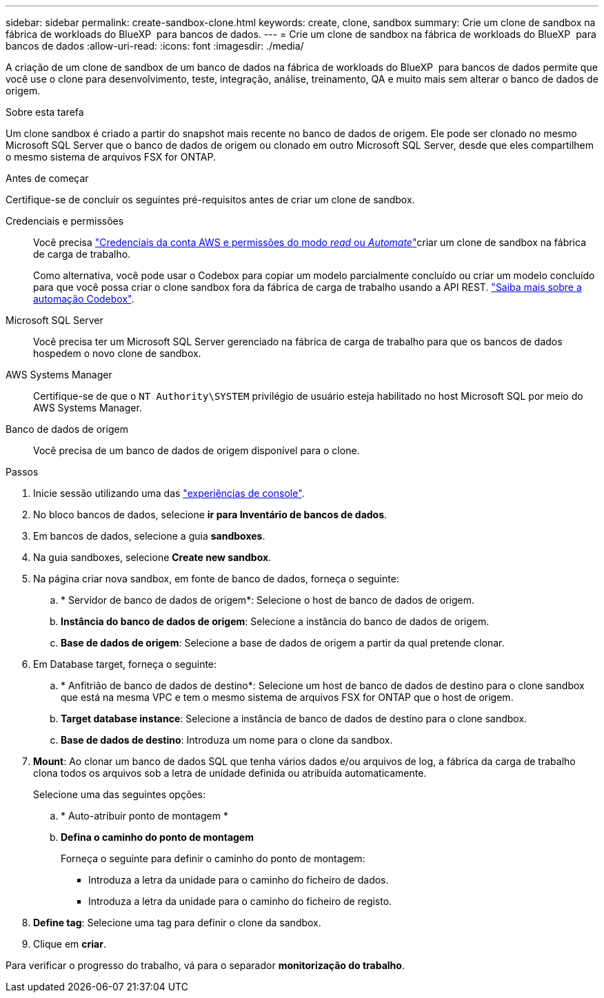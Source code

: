 ---
sidebar: sidebar 
permalink: create-sandbox-clone.html 
keywords: create, clone, sandbox 
summary: Crie um clone de sandbox na fábrica de workloads do BlueXP  para bancos de dados. 
---
= Crie um clone de sandbox na fábrica de workloads do BlueXP  para bancos de dados
:allow-uri-read: 
:icons: font
:imagesdir: ./media/


[role="lead"]
A criação de um clone de sandbox de um banco de dados na fábrica de workloads do BlueXP  para bancos de dados permite que você use o clone para desenvolvimento, teste, integração, análise, treinamento, QA e muito mais sem alterar o banco de dados de origem.

.Sobre esta tarefa
Um clone sandbox é criado a partir do snapshot mais recente no banco de dados de origem. Ele pode ser clonado no mesmo Microsoft SQL Server que o banco de dados de origem ou clonado em outro Microsoft SQL Server, desde que eles compartilhem o mesmo sistema de arquivos FSX for ONTAP.

.Antes de começar
Certifique-se de concluir os seguintes pré-requisitos antes de criar um clone de sandbox.

Credenciais e permissões:: Você precisa link:https://docs.netapp.com/us-en/workload-setup-admin/add-credentials.html["Credenciais da conta AWS e permissões do modo _read_ ou _Automate_"^]criar um clone de sandbox na fábrica de carga de trabalho.
+
--
Como alternativa, você pode usar o Codebox para copiar um modelo parcialmente concluído ou criar um modelo concluído para que você possa criar o clone sandbox fora da fábrica de carga de trabalho usando a API REST. link:https://docs.netapp.com/us-en/workload-setup-admin/codebox-automation.html["Saiba mais sobre a automação Codebox"^].

--
Microsoft SQL Server:: Você precisa ter um Microsoft SQL Server gerenciado na fábrica de carga de trabalho para que os bancos de dados hospedem o novo clone de sandbox.
AWS Systems Manager:: Certifique-se de que o `NT Authority\SYSTEM` privilégio de usuário esteja habilitado no host Microsoft SQL por meio do AWS Systems Manager.
Banco de dados de origem:: Você precisa de um banco de dados de origem disponível para o clone.


.Passos
. Inicie sessão utilizando uma das link:https://docs.netapp.com/us-en/workload-setup-admin/console-experiences.html["experiências de console"^].
. No bloco bancos de dados, selecione *ir para Inventário de bancos de dados*.
. Em bancos de dados, selecione a guia *sandboxes*.
. Na guia sandboxes, selecione *Create new sandbox*.
. Na página criar nova sandbox, em fonte de banco de dados, forneça o seguinte:
+
.. * Servidor de banco de dados de origem*: Selecione o host de banco de dados de origem.
.. *Instância do banco de dados de origem*: Selecione a instância do banco de dados de origem.
.. *Base de dados de origem*: Selecione a base de dados de origem a partir da qual pretende clonar.


. Em Database target, forneça o seguinte:
+
.. * Anfitrião de banco de dados de destino*: Selecione um host de banco de dados de destino para o clone sandbox que está na mesma VPC e tem o mesmo sistema de arquivos FSX for ONTAP que o host de origem.
.. *Target database instance*: Selecione a instância de banco de dados de destino para o clone sandbox.
.. *Base de dados de destino*: Introduza um nome para o clone da sandbox.


. *Mount*: Ao clonar um banco de dados SQL que tenha vários dados e/ou arquivos de log, a fábrica da carga de trabalho clona todos os arquivos sob a letra de unidade definida ou atribuída automaticamente.
+
Selecione uma das seguintes opções:

+
.. * Auto-atribuir ponto de montagem *
.. *Defina o caminho do ponto de montagem*
+
Forneça o seguinte para definir o caminho do ponto de montagem:

+
*** Introduza a letra da unidade para o caminho do ficheiro de dados.
*** Introduza a letra da unidade para o caminho do ficheiro de registo.




. *Define tag*: Selecione uma tag para definir o clone da sandbox.
. Clique em *criar*.


Para verificar o progresso do trabalho, vá para o separador *monitorização do trabalho*.
